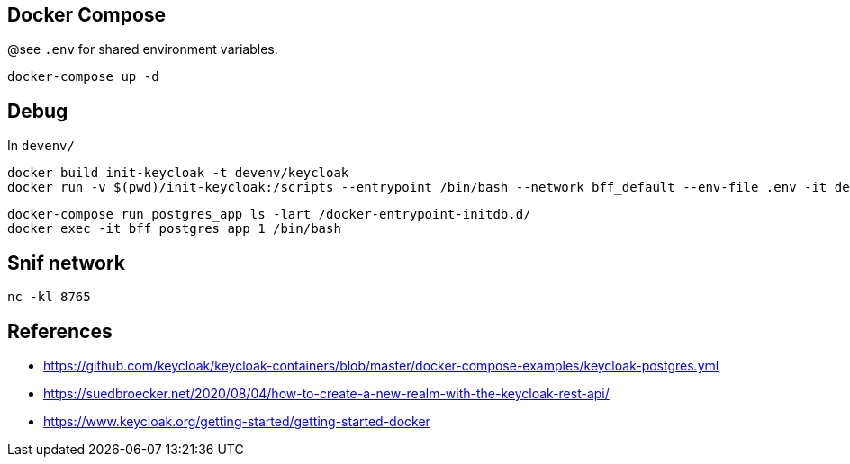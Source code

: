 == Docker Compose

@see `.env` for shared environment variables.

[source,bash]
....
docker-compose up -d
....

== Debug

In `devenv/`

[source,bash]
....
docker build init-keycloak -t devenv/keycloak
docker run -v $(pwd)/init-keycloak:/scripts --entrypoint /bin/bash --network bff_default --env-file .env -it devenv/keycloak
....

[source,bash]
....
docker-compose run postgres_app ls -lart /docker-entrypoint-initdb.d/
docker exec -it bff_postgres_app_1 /bin/bash
....


== Snif network

[source,bash]
....
nc -kl 8765
....

== References

* https://github.com/keycloak/keycloak-containers/blob/master/docker-compose-examples/keycloak-postgres.yml
* https://suedbroecker.net/2020/08/04/how-to-create-a-new-realm-with-the-keycloak-rest-api/
* https://www.keycloak.org/getting-started/getting-started-docker